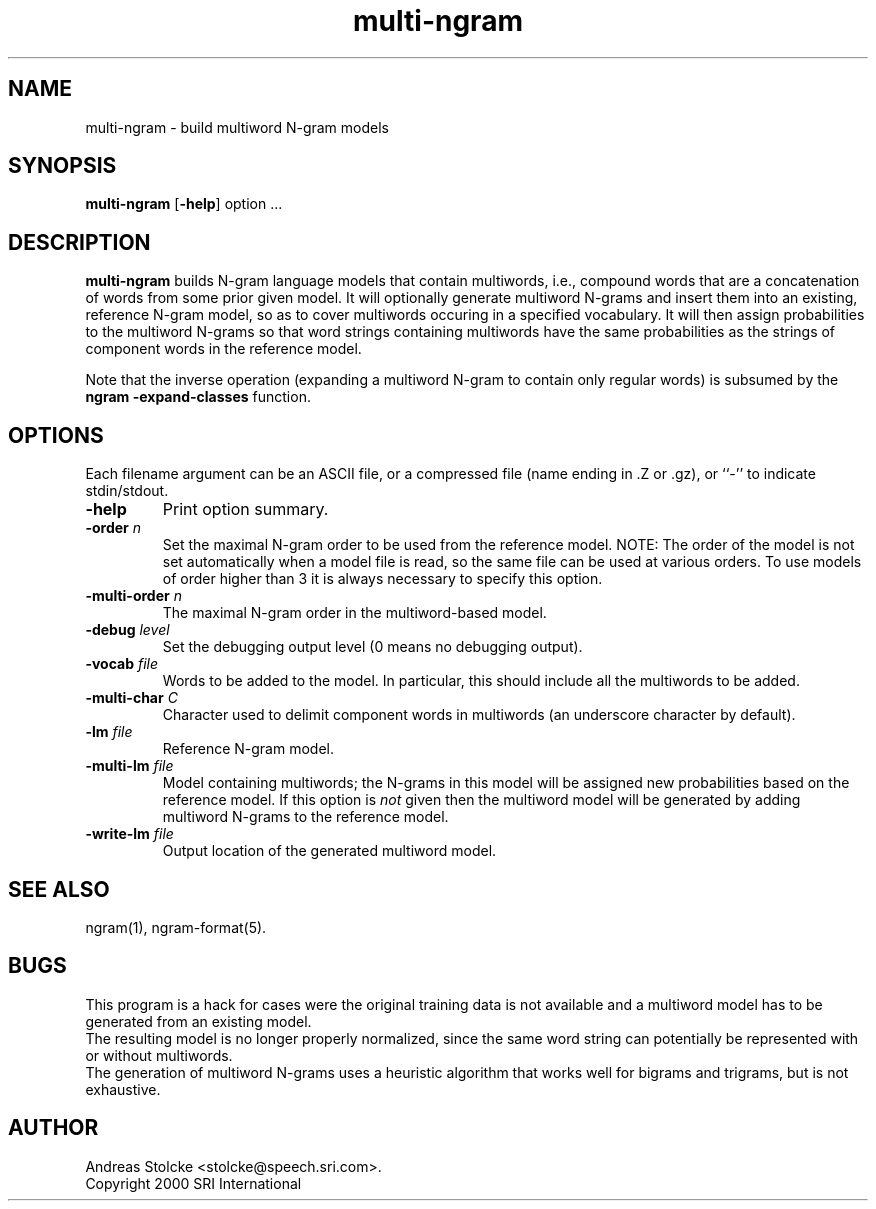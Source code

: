 .\" $Id: multi-ngram.1,v 1.1 2001/05/21 23:11:15 stolcke Exp $
.TH multi-ngram 1 "$Date: 2001/05/21 23:11:15 $" "SRILM Tools"
.SH NAME
multi-ngram \- build multiword N-gram models
.SH SYNOPSIS
.B multi-ngram
[\c
.BR \-help ]
option
\&...
.SH DESCRIPTION
.B multi-ngram
builds N-gram language models that contain multiwords, i.e., compound words
that are a concatenation of words from some prior given model.
It will optionally generate multiword N-grams and insert them into
an existing, reference N-gram model, so as to cover multiwords occuring 
in a specified vocabulary.
It will then assign probabilities to the multiword N-grams so that word
strings containing multiwords have the same probabilities as the strings
of component words in the reference model.
.PP
Note that the inverse operation (expanding a multiword N-gram to contain
only regular words) is subsumed by the 
.B "ngram -expand-classes"
function.
.SH OPTIONS
Each filename argument can be an ASCII file, or a 
compressed file (name ending in .Z or .gz), or ``-'' to indicate
stdin/stdout.
.TP
.B \-help
Print option summary.
.TP
.BI \-order " n"
Set the maximal N-gram order to be used from the reference model.
NOTE: The order of the model is not set automatically when a model
file is read, so the same file can be used at various orders.
To use models of order higher than 3 it is always necessary to specify this
option.
.TP
.BI \-multi-order " n"
The maximal N-gram order in the multiword-based model.
.TP
.BI \-debug " level"
Set the debugging output level (0 means no debugging output).
.TP
.BI \-vocab " file"
Words to be added to the model.
In particular, this should include all the multiwords to be added.
.TP
.BI \-multi-char " C"
Character used to delimit component words in multiwords
(an underscore character by default).
.TP
.BI \-lm " file"
Reference N-gram model.
.TP
.BI \-multi-lm " file"
Model containing multiwords; the N-grams in this model will be assigned
new probabilities based on the reference model.
If this option is 
.I not
given then the multiword model will be generated by adding multiword
N-grams to the reference model.
.TP
.BI \-write-lm " file"
Output location of the generated multiword model.
.SH "SEE ALSO"
ngram(1), ngram-format(5).
.SH BUGS
This program is a hack for cases were the original training data is 
not available and a multiword model has to be generated from an existing
model.
.br
The resulting model is no longer properly normalized, since the 
same word string can potentially be represented with or without multiwords.
.br
The generation of multiword N-grams uses a heuristic algorithm that 
works well for bigrams and trigrams, but is not exhaustive.
.SH AUTHOR
Andreas Stolcke <stolcke@speech.sri.com>.
.br
Copyright 2000 SRI International
